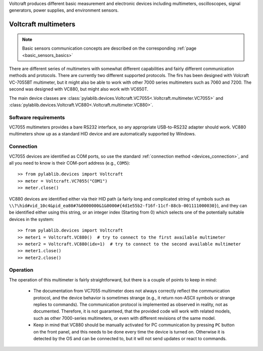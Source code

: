 .. _voltcraft:


Voltcraft produces different basic measurement and electronic devices including multimeters, oscilloscopes, signal generators, power supplies, and environment sensors.

.. _voltcraft_multimeter:

Voltcraft multimeters
==============================

.. note::
    Basic sensors communication concepts are described on the corresponding :ref:`page <basic_sensors_basics>`

There are different series of multimeters with somewhat different capabilities and fairly different communication methods and protocols. There are currently two different supported protocols. The firs has been designed with Volcraft VC-7055BT multimeter, but it might also be able to work with other 7000 series multimeters such as 7060 and 7200. The second was designed with VC880, but might also work with VC650T.

The main device classes are :class:`pylablib.devices.Voltcraft.VC7055<.Voltcraft.multimeter.VC7055>` and :class:`pylablib.devices.Voltcraft.VC880<.Voltcraft.multimeter.VC880>`.


Software requirements
-----------------------

VC7055 multimeters provides a bare RS232 interface, so any appropriate USB-to-RS232 adapter should work. VC880 multimeters show up as a standard HID device and are automatically supported by Windows.


Connection
-----------------------

VC7055 devices are identified as COM ports, so use the standard :ref:`connection method <devices_connection>`, and all you need to know is their COM-port address (e.g., ``COM5``)::

    >> from pylablib.devices import Voltcraft
    >> meter = Voltcraft.VC7055("COM1")
    >> meter.close()

VC880 devices are identified either via their HID path (a fairly long and complicated string of symbols such as ``\\?\hid#vid_10c4&pid_ea80#7&0000000&1&0000#{4d1e55b2-f16f-11cf-88cb-001111000030}``), and they can be identified either using this string, or an integer index (Starting from 0) which selects one of the potentially suitable devices in the system::

    >> from pylablib.devices import Voltcraft
    >> meter1 = Voltcraft.VC880()  # try to connect to the first available multimeter
    >> meter2 = Voltcraft.VC880(idx=1)  # try to connect to the second available multimeter
    >> meter1.close()
    >> meter2.close()


Operation
-----------------------

The operation of this multimeter is fairly straightforward, but there is a couple of points to keep in mind:

    - The documentation from VC7055 multimeter does not always correctly reflect the communication protocol, and the device behavior is sometimes strange (e.g., it return non-ASCII symbols or strange replies to commands). The communication protocol is implemented as observed in reality, not as documented. Therefore, it is not guaranteed, that the provided code will work with related models, such as other 7000-series multimeters, or even with different revisions of the same model.
    - Keep in mind that VC880 should be manually activated for PC communication by pressing ``PC`` button on the front panel, and this needs to be done every time the device is turned on. Otherwise it is detected by the OS and can be connected to, but it will not send updates or react to commands.